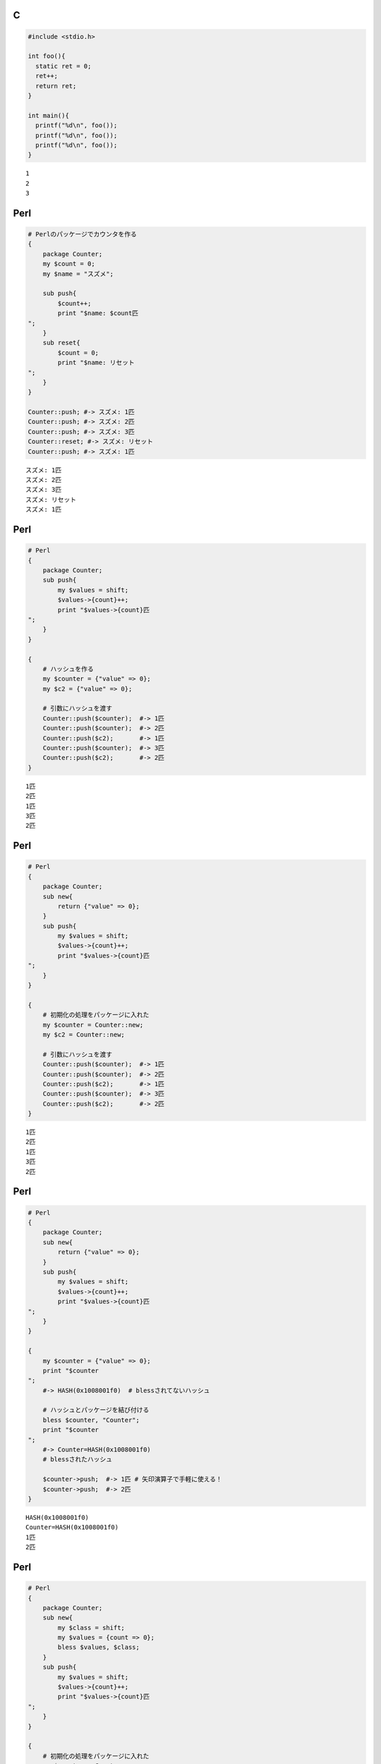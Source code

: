 C
=

.. code-block:: c

  #include <stdio.h>
  
  int foo(){
    static ret = 0;
    ret++;
    return ret;
  }
  
  int main(){
    printf("%d\n", foo());
    printf("%d\n", foo());
    printf("%d\n", foo());
  }

::

  1
  2
  3


Perl
====

.. code-block:: perl

  # Perlのパッケージでカウンタを作る
  {
      package Counter;
      my $count = 0;
      my $name = "スズメ";
  
      sub push{
          $count++;
          print "$name: $count匹
  ";
      }
      sub reset{
          $count = 0;
          print "$name: リセット
  ";
      }
  }
  
  Counter::push; #-> スズメ: 1匹
  Counter::push; #-> スズメ: 2匹
  Counter::push; #-> スズメ: 3匹
  Counter::reset; #-> スズメ: リセット
  Counter::push; #-> スズメ: 1匹

::

  スズメ: 1匹
  スズメ: 2匹
  スズメ: 3匹
  スズメ: リセット
  スズメ: 1匹


Perl
====

.. code-block:: perl

  # Perl
  {
      package Counter;
      sub push{
          my $values = shift;
          $values->{count}++;
          print "$values->{count}匹
  ";
      }
  }
  
  {
      # ハッシュを作る
      my $counter = {"value" => 0};
      my $c2 = {"value" => 0};
  
      # 引数にハッシュを渡す
      Counter::push($counter);  #-> 1匹
      Counter::push($counter);  #-> 2匹
      Counter::push($c2);       #-> 1匹
      Counter::push($counter);  #-> 3匹
      Counter::push($c2);       #-> 2匹
  }

::

  1匹
  2匹
  1匹
  3匹
  2匹


Perl
====

.. code-block:: perl

  # Perl
  {
      package Counter;
      sub new{
          return {"value" => 0};
      }
      sub push{
          my $values = shift;
          $values->{count}++;
          print "$values->{count}匹
  ";
      }
  }
  
  {
      # 初期化の処理をパッケージに入れた
      my $counter = Counter::new;
      my $c2 = Counter::new;
  
      # 引数にハッシュを渡す
      Counter::push($counter);  #-> 1匹
      Counter::push($counter);  #-> 2匹
      Counter::push($c2);       #-> 1匹
      Counter::push($counter);  #-> 3匹
      Counter::push($c2);       #-> 2匹
  }

::

  1匹
  2匹
  1匹
  3匹
  2匹


Perl
====

.. code-block:: perl

  # Perl
  {
      package Counter;
      sub new{
          return {"value" => 0};
      }
      sub push{
          my $values = shift;
          $values->{count}++;
          print "$values->{count}匹
  ";
      }
  }
  
  {
      my $counter = {"value" => 0};
      print "$counter
  ";
      #-> HASH(0x1008001f0)  # blessされてないハッシュ
  
      # ハッシュとパッケージを結び付ける
      bless $counter, "Counter";
      print "$counter
  ";
      #-> Counter=HASH(0x1008001f0)
      # blessされたハッシュ
  
      $counter->push;  #-> 1匹 # 矢印演算子で手軽に使える！
      $counter->push;  #-> 2匹
  }

::

  HASH(0x1008001f0)
  Counter=HASH(0x1008001f0)
  1匹
  2匹


Perl
====

.. code-block:: perl

  # Perl
  {
      package Counter;
      sub new{
          my $class = shift;
          my $values = {count => 0};
          bless $values, $class;
      }
      sub push{
          my $values = shift;
          $values->{count}++;
          print "$values->{count}匹
  ";
      }
  }
  
  {
      # 初期化の処理をパッケージに入れた
      my $counter = Counter->new;
      my $c2 = Counter->new;
  
      # 引数にハッシュを渡す
      $counter->push;  #-> 1匹
      $counter->push;  #-> 2匹
      $c2->push;       #-> 1匹
      $counter->push;  #-> 3匹
      $c2->push;       #-> 2匹
  }

::

  1匹
  2匹
  1匹
  3匹
  2匹


Node.js
=======

.. code-block:: javascript

  // JavaScript
  var counter = {
      count: 0,
      name: "スズメ",
  
      push: function(){
          this.count++;
          console.log(this.name + ": " +
                      this.count + "匹");
      },
      reset: function(){
          this.count = 0;
          console.log(this.name + ": " +
                      "リセット");
      }
  }
  
  counter.push(); //-> スズメ: 1匹
  counter.push(); //-> スズメ: 2匹
  counter.push(); //-> スズメ: 3匹
  counter.reset();//-> スズメ: リセット
  counter.push(); //-> スズメ: 1匹

::

  スズメ: 1匹
  スズメ: 2匹
  スズメ: 3匹
  スズメ: リセット
  スズメ: 1匹


Node.js
=======

.. code-block:: javascript

  // JavaScript
  function makeCounter(){
      return {
          count: 0,
          push: function(){
              this.count++;
              console.log(this.count + "匹");
          }
      }
  }
  
  var c1 = makeCounter();
  var c2 = makeCounter();
  c1.push(); //-> 1匹
  c2.push(); //-> 1匹
  c1.push(); //-> 2匹

::

  1匹
  1匹
  2匹


Node.js
=======

.. code-block:: javascript

  // JavaScript
  function makeCounter(){
      return {
          count: 0,
          push: function(){
              this.count++;
              console.log(this.count + "匹");
          }
      }
  }
  
  var c1 = makeCounter();
  var c2 = makeCounter();
  console.log(c1.push === c2.push); //-> false

::

  false


Node.js
=======

.. code-block:: javascript

  // JavaScript
  obj = {}
  obj.__proto__ = {x: 1}
  
  console.log(obj);           // -> {}
  console.log(obj.__proto__); // -> { x: 1 }
  console.log(obj.x);         // -> 1

::

  {}
  { x: 1 }
  1


Node.js
=======

.. code-block:: javascript

  // JavaScript
  function Foo(){
      this.x = 1
  }
  Foo.prototype.y = 2
  var obj = new Foo();
  console.log(obj);           // -> { x: 1 }
  console.log(obj.__proto__); // -> { y: 2 }
  console.log(obj.x);         // -> 1
  console.log(obj.y);         // -> 2

::

  { x: 1 }
  { y: 2 }
  1
  2


Node.js
=======

.. code-block:: javascript

  // JavaScript
  var Counter = function() {
      this.count = 0;
  }
  
  Counter.prototype.push = function(){
      this.count++;
      console.log(this.count + "匹");
  }
  
  var c1 = new Counter();
  c1.push(); //-> 1匹
  c1.push(); //-> 2匹
  var c2 = new Counter();
  console.log(c1.push === c2.push) //-> true // 同じ物

::

  1匹
  2匹
  true


Node.js
=======

.. code-block:: javascript

  // JavaScript
  function makeCounter(){
    var count = 0;
    function push(){
      count++;
      console.log(count);
    }
    return push;
  }
  
  c = makeCounter();
  c(); c(); c();

::

  1
  2
  3


